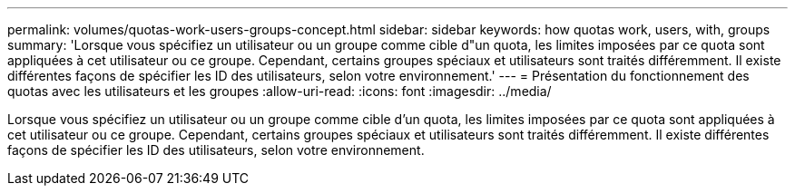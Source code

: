 ---
permalink: volumes/quotas-work-users-groups-concept.html 
sidebar: sidebar 
keywords: how quotas work, users, with, groups 
summary: 'Lorsque vous spécifiez un utilisateur ou un groupe comme cible d"un quota, les limites imposées par ce quota sont appliquées à cet utilisateur ou ce groupe. Cependant, certains groupes spéciaux et utilisateurs sont traités différemment. Il existe différentes façons de spécifier les ID des utilisateurs, selon votre environnement.' 
---
= Présentation du fonctionnement des quotas avec les utilisateurs et les groupes
:allow-uri-read: 
:icons: font
:imagesdir: ../media/


[role="lead"]
Lorsque vous spécifiez un utilisateur ou un groupe comme cible d'un quota, les limites imposées par ce quota sont appliquées à cet utilisateur ou ce groupe. Cependant, certains groupes spéciaux et utilisateurs sont traités différemment. Il existe différentes façons de spécifier les ID des utilisateurs, selon votre environnement.
